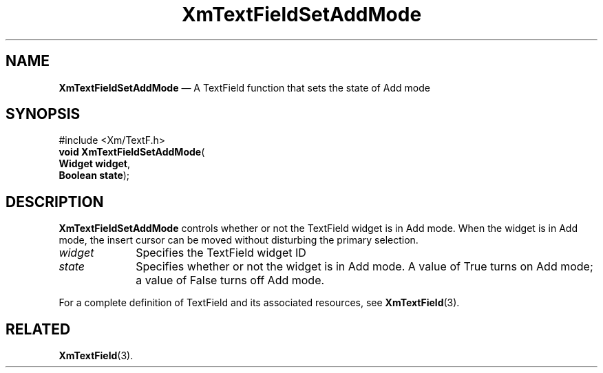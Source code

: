'\" t
...\" TxtFieAZ.sgm /main/8 1996/09/08 21:15:15 rws $
.de P!
.fl
\!!1 setgray
.fl
\\&.\"
.fl
\!!0 setgray
.fl			\" force out current output buffer
\!!save /psv exch def currentpoint translate 0 0 moveto
\!!/showpage{}def
.fl			\" prolog
.sy sed -e 's/^/!/' \\$1\" bring in postscript file
\!!psv restore
.
.de pF
.ie     \\*(f1 .ds f1 \\n(.f
.el .ie \\*(f2 .ds f2 \\n(.f
.el .ie \\*(f3 .ds f3 \\n(.f
.el .ie \\*(f4 .ds f4 \\n(.f
.el .tm ? font overflow
.ft \\$1
..
.de fP
.ie     !\\*(f4 \{\
.	ft \\*(f4
.	ds f4\"
'	br \}
.el .ie !\\*(f3 \{\
.	ft \\*(f3
.	ds f3\"
'	br \}
.el .ie !\\*(f2 \{\
.	ft \\*(f2
.	ds f2\"
'	br \}
.el .ie !\\*(f1 \{\
.	ft \\*(f1
.	ds f1\"
'	br \}
.el .tm ? font underflow
..
.ds f1\"
.ds f2\"
.ds f3\"
.ds f4\"
.ta 8n 16n 24n 32n 40n 48n 56n 64n 72n 
.TH "XmTextFieldSetAddMode" "library call"
.SH "NAME"
\fBXmTextFieldSetAddMode\fP \(em A TextField function that sets the state of Add mode
.iX "XmTextFieldSetAddMode"
.iX "TextField functions" "XmTextFieldSetAddMode"
.SH "SYNOPSIS"
.PP
.nf
#include <Xm/TextF\&.h>
\fBvoid \fBXmTextFieldSetAddMode\fP\fR(
\fBWidget \fBwidget\fR\fR,
\fBBoolean \fBstate\fR\fR);
.fi
.SH "DESCRIPTION"
.PP
\fBXmTextFieldSetAddMode\fP controls whether or not the TextField widget is in Add
mode\&. When the widget is in Add mode, the insert cursor can be moved
without disturbing the primary selection\&.
.IP "\fIwidget\fP" 10
Specifies the TextField widget ID
.IP "\fIstate\fP" 10
Specifies whether or not the widget is in Add mode\&. A value of True
turns on Add mode; a value of False turns off Add mode\&.
.PP
For a complete definition of TextField and its associated resources, see
\fBXmTextField\fP(3)\&.
.SH "RELATED"
.PP
\fBXmTextField\fP(3)\&.
...\" created by instant / docbook-to-man, Sun 22 Dec 1996, 20:34

